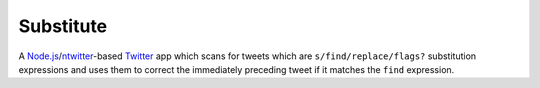 ==========
Substitute
==========

.. image:: https://github.com/insin/substitute/raw/master/static/img/icon.png

A `Node.js`_/`ntwitter`_-based `Twitter`_ app which scans for tweets which are
``s/find/replace/flags?`` substitution expressions and uses them to correct the
immediately preceding tweet if it matches the ``find`` expression.

.. _`Node.js`: http://nodejs.org
.. _`ntwitter`: https://github.com/AvianFlu/ntwitter
.. _`Twitter`: http://twitter.com